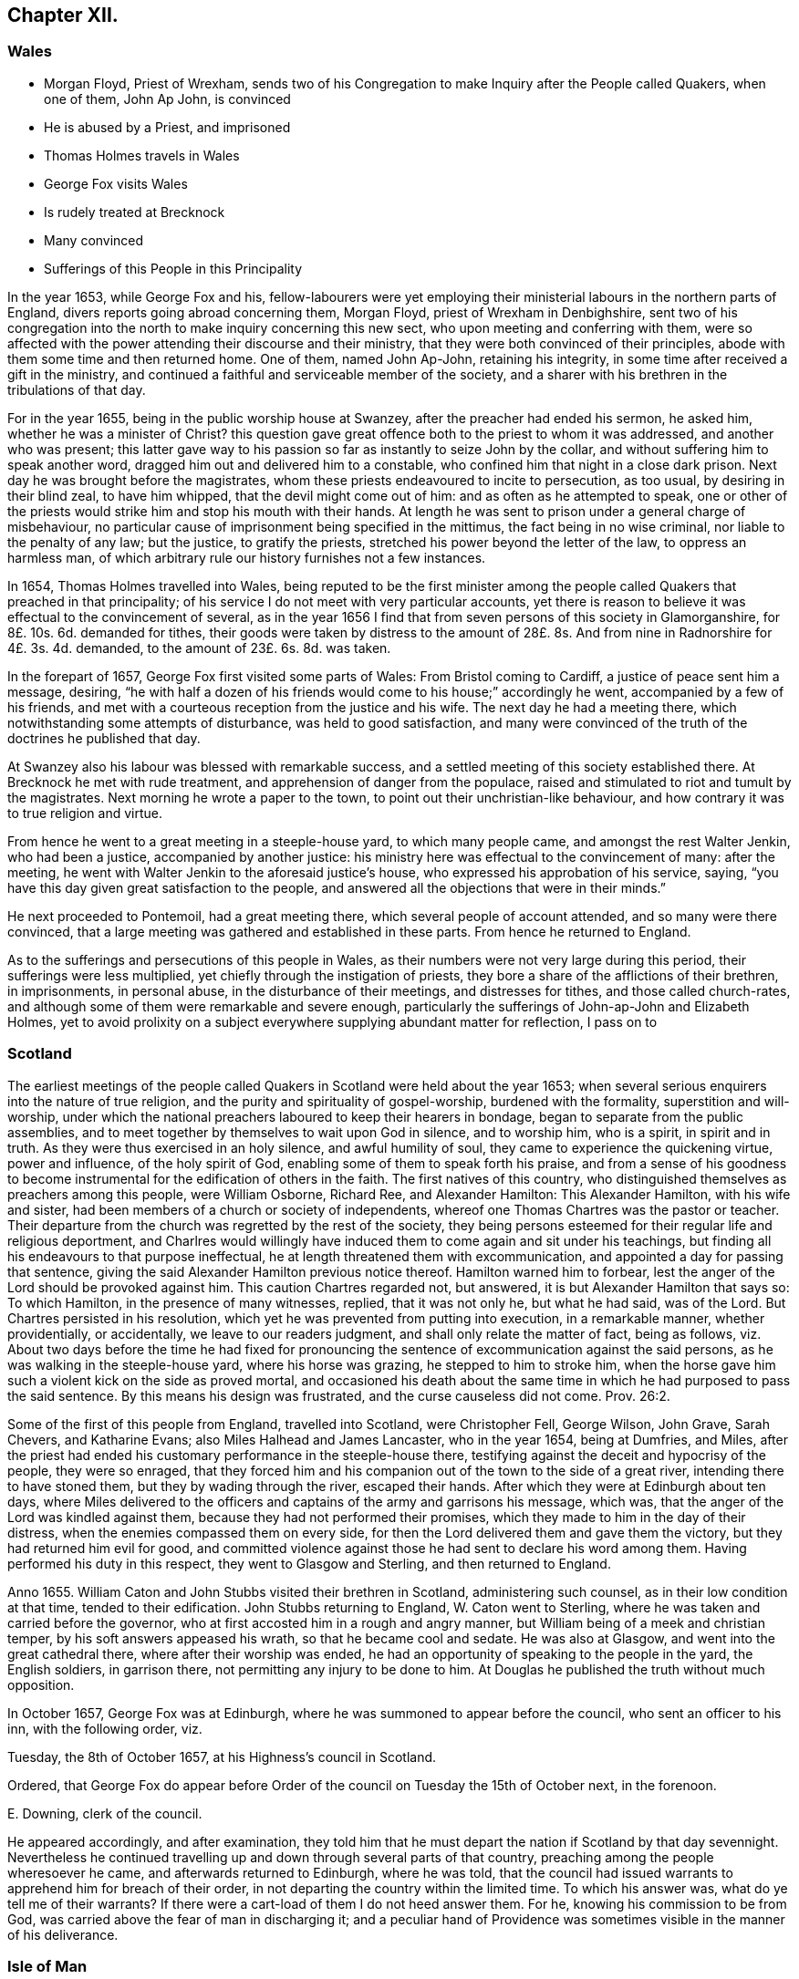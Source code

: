 == Chapter XII.

=== Wales

[.chapter-synopsis]
* Morgan Floyd, Priest of Wrexham, sends two of his Congregation to make Inquiry after the People called Quakers, when one of them, John Ap John, is convinced
* He is abused by a Priest, and imprisoned
* Thomas Holmes travels in Wales
* George Fox visits Wales
* Is rudely treated at Brecknock
* Many convinced
* Sufferings of this People in this Principality

In the year 1653, while George Fox and his,
fellow-labourers were yet employing their ministerial
labours in the northern parts of England,
divers reports going abroad concerning them, Morgan Floyd,
priest of Wrexham in Denbighshire,
sent two of his congregation into the north to make inquiry concerning this new sect,
who upon meeting and conferring with them,
were so affected with the power attending their discourse and their ministry,
that they were both convinced of their principles,
abode with them some time and then returned home.
One of them, named John Ap-John, retaining his integrity,
in some time after received a gift in the ministry,
and continued a faithful and serviceable member of the society,
and a sharer with his brethren in the tribulations of that day.

For in the year 1655, being in the public worship house at Swanzey,
after the preacher had ended his sermon, he asked him,
whether he was a minister of Christ?
this question gave great offence both to the priest to whom it was addressed,
and another who was present;
this latter gave way to his passion so far as instantly to seize John by the collar,
and without suffering him to speak another word,
dragged him out and delivered him to a constable,
who confined him that night in a close dark prison.
Next day he was brought before the magistrates,
whom these priests endeavoured to incite to persecution, as too usual,
by desiring in their blind zeal, to have him whipped,
that the devil might come out of him: and as often as he attempted to speak,
one or other of the priests would strike him and stop his mouth with their hands.
At length he was sent to prison under a general charge of misbehaviour,
no particular cause of imprisonment being specified in the mittimus,
the fact being in no wise criminal, nor liable to the penalty of any law;
but the justice, to gratify the priests,
stretched his power beyond the letter of the law, to oppress an harmless man,
of which arbitrary rule our history furnishes not a few instances.

In 1654, Thomas Holmes travelled into Wales,
being reputed to be the first minister among the people
called Quakers that preached in that principality;
of his service I do not meet with very particular accounts,
yet there is reason to believe it was effectual to the convincement of several,
as in the year 1656 I find that from seven persons of this society in Glamorganshire,
for 8£. 10s. 6d. demanded for tithes,
their goods were taken by distress to the amount of 28£.
8s. And from nine in Radnorshire for 4£. 3s. 4d. demanded,
to the amount of 23£. 6s. 8d. was taken.

In the forepart of 1657, George Fox first visited some parts of Wales:
From Bristol coming to Cardiff, a justice of peace sent him a message, desiring,
"`he with half a dozen of his friends would come to his house;`" accordingly he went,
accompanied by a few of his friends,
and met with a courteous reception from the justice and his wife.
The next day he had a meeting there, which notwithstanding some attempts of disturbance,
was held to good satisfaction,
and many were convinced of the truth of the doctrines he published that day.

At Swanzey also his labour was blessed with remarkable success,
and a settled meeting of this society established there.
At Brecknock he met with rude treatment, and apprehension of danger from the populace,
raised and stimulated to riot and tumult by the magistrates.
Next morning he wrote a paper to the town, to point out their unchristian-like behaviour,
and how contrary it was to true religion and virtue.

From hence he went to a great meeting in a steeple-house yard, to which many people came,
and amongst the rest Walter Jenkin, who had been a justice,
accompanied by another justice:
his ministry here was effectual to the convincement of many: after the meeting,
he went with Walter Jenkin to the aforesaid justice`'s house,
who expressed his approbation of his service, saying,
"`you have this day given great satisfaction to the people,
and answered all the objections that were in their minds.`"

He next proceeded to Pontemoil, had a great meeting there,
which several people of account attended, and so many were there convinced,
that a large meeting was gathered and established in these parts.
From hence he returned to England.

As to the sufferings and persecutions of this people in Wales,
as their numbers were not very large during this period,
their sufferings were less multiplied, yet chiefly through the instigation of priests,
they bore a share of the afflictions of their brethren, in imprisonments,
in personal abuse, in the disturbance of their meetings, and distresses for tithes,
and those called church-rates,
and although some of them were remarkable and severe enough,
particularly the sufferings of John-ap-John and Elizabeth Holmes,
yet to avoid prolixity on a subject everywhere supplying abundant matter for reflection,
I pass on to

=== Scotland

The earliest meetings of the people called Quakers
in Scotland were held about the year 1653;
when several serious enquirers into the nature of true religion,
and the purity and spirituality of gospel-worship, burdened with the formality,
superstition and will-worship,
under which the national preachers laboured to keep their hearers in bondage,
began to separate from the public assemblies,
and to meet together by themselves to wait upon God in silence, and to worship him,
who is a spirit, in spirit and in truth.
As they were thus exercised in an holy silence, and awful humility of soul,
they came to experience the quickening virtue, power and influence,
of the holy spirit of God, enabling some of them to speak forth his praise,
and from a sense of his goodness to become instrumental
for the edification of others in the faith.
The first natives of this country,
who distinguished themselves as preachers among this people, were William Osborne,
Richard Ree, and Alexander Hamilton: This Alexander Hamilton, with his wife and sister,
had been members of a church or society of independents,
whereof one Thomas Chartres was the pastor or teacher.
Their departure from the church was regretted by the rest of the society,
they being persons esteemed for their regular life and religious deportment,
and Charlres would willingly have induced them to come again and sit under his teachings,
but finding all his endeavours to that purpose ineffectual,
he at length threatened them with excommunication,
and appointed a day for passing that sentence,
giving the said Alexander Hamilton previous notice thereof.
Hamilton warned him to forbear, lest the anger of the Lord should be provoked against him.
This caution Chartres regarded not, but answered,
it is but Alexander Hamilton that says so: To which Hamilton,
in the presence of many witnesses, replied, that it was not only he,
but what he had said, was of the Lord.
But Chartres persisted in his resolution,
which yet he was prevented from putting into execution, in a remarkable manner,
whether providentially, or accidentally, we leave to our readers judgment,
and shall only relate the matter of fact, being as follows,
viz. About two days before the time he had fixed for pronouncing
the sentence of excommunication against the said persons,
as he was walking in the steeple-house yard, where his horse was grazing,
he stepped to him to stroke him,
when the horse gave him such a violent kick on the side as proved mortal,
and occasioned his death about the same time in which
he had purposed to pass the said sentence.
By this means his design was frustrated, and the curse causeless did not come. Prov. 26:2.

Some of the first of this people from England, travelled into Scotland,
were Christopher Fell, George Wilson, John Grave, Sarah Chevers, and Katharine Evans;
also Miles Halhead and James Lancaster, who in the year 1654, being at Dumfries,
and Miles,
after the priest had ended his customary performance in the steeple-house there,
testifying against the deceit and hypocrisy of the people, they were so enraged,
that they forced him and his companion out of the town to the side of a great river,
intending there to have stoned them, but they by wading through the river,
escaped their hands.
After which they were at Edinburgh about ten days,
where Miles delivered to the officers and captains of the army and garrisons his message,
which was, that the anger of the Lord was kindled against them,
because they had not performed their promises,
which they made to him in the day of their distress,
when the enemies compassed them on every side,
for then the Lord delivered them and gave them the victory,
but they had returned him evil for good,
and committed violence against those he had sent to declare his word among them.
Having performed his duty in this respect, they went to Glasgow and Sterling,
and then returned to England.

Anno 1655.
William Caton and John Stubbs visited their brethren in Scotland,
administering such counsel, as in their low condition at that time,
tended to their edification.
John Stubbs returning to England, W. Caton went to Sterling,
where he was taken and carried before the governor,
who at first accosted him in a rough and angry manner,
but William being of a meek and christian temper, by his soft answers appeased his wrath,
so that he became cool and sedate.
He was also at Glasgow, and went into the great cathedral there,
where after their worship was ended,
he had an opportunity of speaking to the people in the yard, the English soldiers,
in garrison there, not permitting any injury to be done to him.
At Douglas he published the truth without much opposition.

In October 1657, George Fox was at Edinburgh,
where he was summoned to appear before the council, who sent an officer to his inn,
with the following order, viz.

[.embedded-content-document.legal]
--

Tuesday, the 8th of October 1657, at his Highness`'s council in Scotland.

Ordered,
that George Fox do appear before Order of the council
on Tuesday the 15th of October next,
in the forenoon.

[.signed-section-signature]
E+++.+++ Downing, clerk of the council.

--

He appeared accordingly, and after examination,
they told him that he must depart the nation if Scotland by that day sevennight.
Nevertheless he continued travelling up and down through several parts of that country,
preaching among the people wheresoever he came, and afterwards returned to Edinburgh,
where he was told,
that the council had issued warrants to apprehend him for breach of their order,
in not departing the country within the limited time.
To which his answer was, what do ye tell me of their warrants?
If there were a cart-load of them I do not heed answer them.
For he, knowing his commission to be from God,
was carried above the fear of man in discharging it;
and a peculiar hand of Providence was sometimes visible
in the manner of his deliverance.

[.oldstyle]
=== Isle of Man

The magistrates of this island being early prepossessed with prejudice
against the Quakers (so called) and their doctrine,
by the misrepresentations of the preachers of those times,
whose interest it militated against, made laws against them at their first arrival there,
one of which was for banishing all of that persuasion, whether natives or others;
accordingly Catharine Evans was taken out of her bed by night, and sent away.
James Lancaster was also expelled the island for no other
reason than his going under the name of a Quaker.
Peter Cosnock, his son, and several others were imprisoned at Castlepeel,
by order of William Christen, a magistrate there,
from thence they were removed to Douglas, and banished.
They applied to the Lord Fairfax for leave to return, but he would not grant it,
though some of them were born there.
At length, upon application to the parliament,
such as were inhabitants of the place were permitted to return to their habitations.

William Callow was detained eight weeks in prison for reproving a priest,
whom he had heard abusing the people called Quakers in his sermon to the people.
Several persons were taken out of a meeting the first day of the week,
and set in the stocks four hours in the market place; others were fined,
of whom were William Callow, John Christen and Evan Kerush;
from the two former were taken ten bushels of oats by distress,
which were laid in William Christen`'s barn.^
footnote:[This William Christen was a deputy under Lord Fairfax,
but falling afterwards under his displeasure for some misdemeanour,
he was shot to death on the island.
In his last speech he mentioned with much regret his evil treatment of the Quakers.]
On the next first day after sermon the priest gave public notice
for the poor of the parish to go to the barn and take some corn,
which the governor had ordered to be distributed amongst them; some of the poor people,
his own hearers, answered,
"`That it had been more charity to have given his own goods to the poor than other men`'s,
and that they would receive none of it.`"
How ever, some of the poor went to the place with the priest and soldiers,
and William Callow went also.
The priest called to the poor several times to hold their bags, but none of them would;
at this the priest grew angry, and looking sternly at William Callow,
called to the people, "`Why don`'t you take the corn?
Is there any one here that hath aught to do with this corn,
or faith it may not be given to the poor;`" this
he said to provoke from William some expression,
but he held his peace.
The poor stood still a while, and then withdrew one by one,
leaving the corn with the priest and soldiers.
On the following first day the parson again published
the distribution of the corn as before,
signifying how much the governor was displeased that they had not taken it.
For fear of the governor and the priest, some poor people went again to the place,
but only one of them would take any, and he vauntingly said to the rest,
"`you are so proud you will not take it: I have got this,
and there will be more of his goods taken before this be eaten,
and then I`'ll get more;`" but it happened, that before he had eaten what he took,
he was taken away by death.
His sudden exit was interpreted by the other poor as a judgment upon him,
and they were glad that they had kept themselves clear.
The rest of the corn lay till it was spoiled, for nobody would take it.
From this instance we may justly observe,
that the innocence and patience of sufferers in the cause of religion,
carries with it a force of conviction on the consciences of the people,
which the arts of designing and interested men cannot easily eradicate.

William Callow and several others each demanded by the priest for bread and wine,
of which they had received none,
were imprisoned by a warrant from James Challoner the governor,^
footnote:[This James Challoner had been a member of the long parliament,
and after the King`'s return had been sent for to London, in order, as was thought,
to be tried among the regicides.
The day he was to go he took something under pretext of physic,
which killed him in a short time.
He had been a violent persecutor, and was heard to say, a little before his death,
that he would quickly rid the island of Quakers.]
from whom also in September this year the priest procured another
warrant for the imprisonment of William Callow and Evan Christen,
for refusing to pay tithes.
One morning early, as soon as they came on shore,
after being all night in the wet and cold at sea,
(for they were fishermen) they were hurried to prison in their wet clothes,
and detained several days in the midst of their herring fishery,
the most advantageous season for their business.
This, however designed by their adversary,
was not productive of the prejudice which might be naturally expected,
for the next night after their release they caught
as many fish as they were able to bring to shore,
so that they had reason gratefully to acknowledge a peculiar providence attending them.
